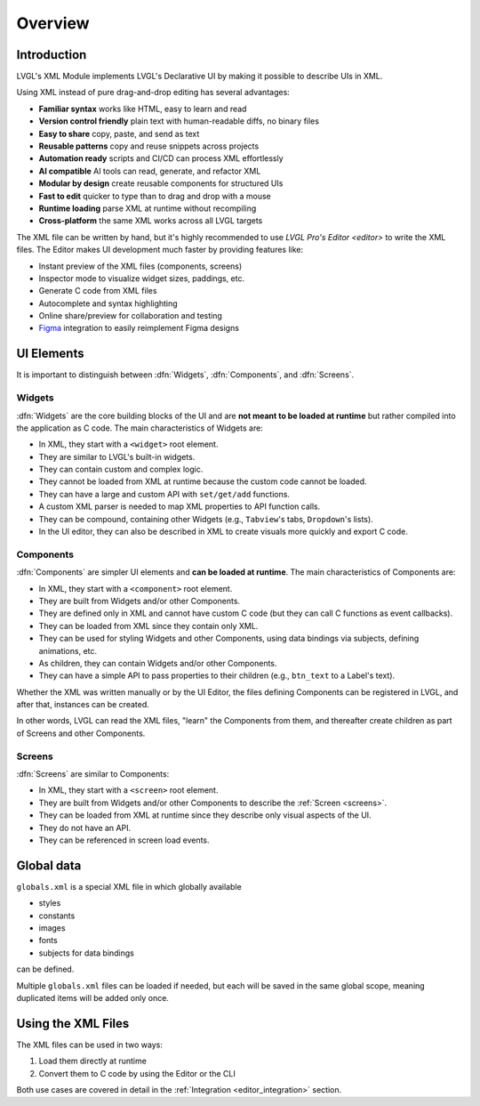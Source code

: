.. _xml_overview:

========
Overview
========


.. |nbsp|   unicode:: U+000A0 .. NO-BREAK SPACE
    :trim:

Introduction
************

LVGL's XML Module implements LVGL's Declarative UI by making it possible to describe
UIs in XML.

Using XML instead of pure drag-and-drop editing has several advantages:

- **Familiar syntax** works like HTML, easy to learn and read
- **Version control friendly** plain text with human-readable diffs, no binary files
- **Easy to share** copy, paste, and send as text
- **Reusable patterns** copy and reuse snippets across projects
- **Automation ready** scripts and CI/CD can process XML effortlessly
- **AI compatible** AI tools can read, generate, and refactor XML
- **Modular by design** create reusable components for structured UIs
- **Fast to edit** quicker to type than to drag and drop with a mouse
- **Runtime loading** parse XML at runtime without recompiling
- **Cross-platform** the same XML works across all LVGL targets

The XML file can be written by hand, but it's highly recommended to use `LVGL Pro's
Editor <editor>` to write the XML files. The Editor makes UI development much faster by
providing features like:

- Instant preview of the XML files (components, screens)
- Inspector mode to visualize widget sizes, paddings, etc.
- Generate C code from XML files
- Autocomplete and syntax highlighting
- Online share/preview for collaboration and testing
- `Figma <https://www.figma.com/>`__ integration to easily reimplement Figma designs

UI Elements
***********

It is important to distinguish between :dfn:`Widgets`, :dfn:`Components`, and :dfn:`Screens`.

Widgets
-------

:dfn:`Widgets` are the core building blocks of the UI and are **not meant to be loaded at runtime**
but rather compiled into the application as C code. The main characteristics of Widgets are:

- In XML, they start with a ``<widget>`` root element.
- They are similar to LVGL's built-in widgets.
- They can contain custom and complex logic.
- They cannot be loaded from XML at runtime because the custom code cannot be loaded.
- They can have a large and custom API with ``set/get/add`` functions.
- A custom XML parser is needed to map XML properties to API function calls.
- They can be compound, containing other Widgets (e.g., ``Tabview``'s tabs, ``Dropdown``'s lists).
- In the UI editor, they can also be described in XML to create visuals more quickly and export C code.

Components
----------

:dfn:`Components` are simpler UI elements and **can be loaded at runtime**.
The main characteristics of Components are:

- In XML, they start with a ``<component>`` root element.
- They are built from Widgets and/or other Components.
- They are defined only in XML and cannot have custom C code (but they can call C functions as event callbacks).
- They can be loaded from XML since they contain only XML.
- They can be used for styling Widgets and other Components, using data bindings via subjects, defining animations, etc.
- As children, they can contain Widgets and/or other Components.
- They can have a simple API to pass properties to their children (e.g., ``btn_text`` to a Label's text).

Whether the XML was written manually or by the UI |nbsp| Editor, the files
defining Components can be registered in LVGL, and after that, instances can be created.

In other words, LVGL can read the XML files, "learn" the Components from them, and
thereafter create children as part of Screens and other Components.

Screens
-------

:dfn:`Screens` are similar to Components:

- In XML, they start with a ``<screen>`` root element.
- They are built from Widgets and/or other Components to describe the :ref:`Screen <screens>`.
- They can be loaded from XML at runtime since they describe only visual aspects of the UI.
- They do not have an API.
- They can be referenced in screen load events.

Global data
***********

``globals.xml`` is a special XML file in which globally available

- styles
- constants
- images
- fonts
- subjects for data bindings

can be defined.

Multiple ``globals.xml`` files can be loaded if needed, but each will be saved in the same global scope,
meaning duplicated items will be added only once.


Using the XML Files
*******************

The XML files can be used in two ways:

1. Load them directly at runtime
2. Convert them to C code by using the Editor or the CLI

Both use cases are covered in detail in the :ref:`Integration <editor_integration>`
section.


